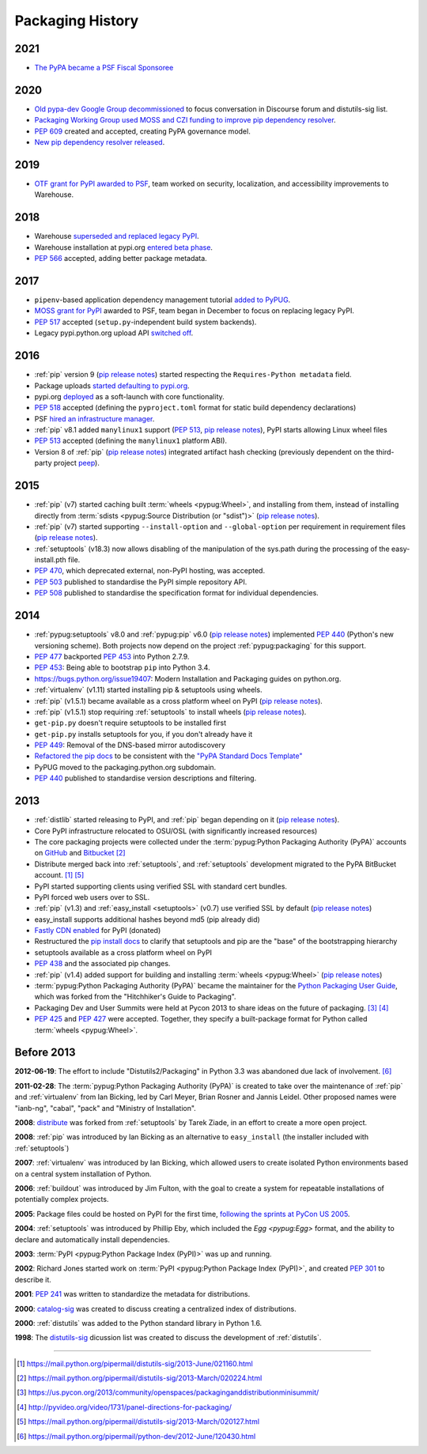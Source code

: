 .. _`History`:

=================
Packaging History
=================

2021
----

* `The PyPA became a PSF Fiscal Sponsoree`_


2020
----

* `Old pypa-dev Google Group decommissioned`_ to focus conversation
  in Discourse forum and distutils-sig list.
* `Packaging Working Group used MOSS and CZI funding to improve pip
  dependency resolver`_.
* :pep:`609` created and accepted, creating PyPA governance model.
* `New pip dependency resolver released`_.

2019
----

* `OTF grant for PyPI awarded to PSF`_, team worked on security,
  localization, and accessibility improvements to Warehouse.

2018
----

* Warehouse `superseded and replaced legacy PyPI
  <https://mail.python.org/mm3/archives/list/distutils-sig@python.org/thread/YREMU56QKRMTTFBFVFJ2B4EHOEKOJZFJ/>`_.
* Warehouse installation at pypi.org `entered beta phase
  <https://mail.python.org/pipermail/python-announce-list/2018-March/011883.html>`_.
* :pep:`566` accepted, adding better package metadata.

2017
----

* ``pipenv``-based application dependency management tutorial `added
  to PyPUG
  <https://github.com/pypa/python-packaging-user-guide/pull/369>`_.
* `MOSS grant for PyPI`_ awarded to PSF, team began in December to
  focus on replacing legacy PyPI.
* :pep:`517` accepted (``setup.py``-independent build system backends).
* Legacy pypi.python.org upload API `switched off
  <https://mail.python.org/pipermail/distutils-sig/2017-July/030849.html>`_.

2016
----

* :ref:`pip` version 9 (`pip release notes`_) started respecting the
  ``Requires-Python metadata`` field.
* Package uploads `started defaulting to pypi.org
  <https://mail.python.org/pipermail/distutils-sig/2017-June/030766.html>`_.
* pypi.org `deployed
  <https://mail.python.org/pipermail/distutils-sig/2016-August/029355.html>`_
  as a soft-launch with core functionality.
* :pep:`518` accepted (defining the ``pyproject.toml`` format for static
  build dependency declarations)
* PSF `hired an infrastructure manager
  <https://pyfound.blogspot.com.au/2016/04/the-psf-has-hired-it-manager.html>`_.
* :ref:`pip` v8.1 added ``manylinux1`` support (:pep:`513`, `pip
  release notes`_), PyPI starts allowing Linux wheel files
* :pep:`513` accepted (defining the ``manylinux1`` platform ABI).
* Version 8 of :ref:`pip` (`pip release notes`_) integrated artifact hash checking
  (previously dependent on the third-party project `peep`_).

2015
----

* :ref:`pip` (v7) started caching built :term:`wheels <pypug:Wheel>`, and
  installing from them, instead of installing directly from :term:`sdists
  <pypug:Source Distribution (or "sdist")>` (`pip release notes`_).
* :ref:`pip` (v7) started supporting ``--install-option`` and
  ``--global-option`` per requirement in requirement files (`pip release notes`_).
* :ref:`setuptools` (v18.3) now allows disabling of the manipulation of the
  sys.path during the processing of the easy-install.pth file.
* :pep:`470`, which deprecated external, non-PyPI hosting, was
  accepted.
* :pep:`503` published to standardise the PyPI simple repository API.
* :pep:`508` published to standardise the specification format for individual dependencies.

2014
----


* :ref:`pypug:setuptools` v8.0 and :ref:`pypug:pip` v6.0 (`pip release
  notes`_) implemented :pep:`440` (Python's new versioning scheme).
  Both projects now depend on the project :ref:`pypug:packaging` for
  this support.
* :pep:`477` backported :pep:`453` into Python 2.7.9.
* :pep:`453`: Being able to bootstrap ``pip`` into Python 3.4.
* https://bugs.python.org/issue19407: Modern Installation and Packaging guides on
  python.org.
* :ref:`virtualenv` (v1.11) started installing pip & setuptools using wheels.
* :ref:`pip` (v1.5.1) became available as a cross platform wheel on
  PyPI (`pip release notes`_).
* :ref:`pip` (v1.5.1) stop requiring :ref:`setuptools` to install
  wheels (`pip release notes`_).
* ``get-pip.py`` doesn't require setuptools to be installed first
* ``get-pip.py`` installs setuptools for you, if you don't already have it
* :pep:`449`: Removal of the DNS-based mirror autodiscovery
* `Refactored the pip docs <https://github.com/pypa/pip/pull/1556>`_ to be
  consistent with the `"PyPA Standard Docs Template"
  <https://gist.github.com/qwcode/8431828>`_
* PyPUG moved to the packaging.python.org subdomain.
* :pep:`440` published to standardise version descriptions and filtering.

2013
----

* :ref:`distlib` started releasing to PyPI, and :ref:`pip` began
  depending on it (`pip release notes`_).
* Core PyPI infrastructure relocated to OSU/OSL (with significantly
  increased resources)
* The core packaging projects were collected under the :term:`pypug:Python Packaging
  Authority (PyPA)` accounts on `GitHub <https://github.com/pypa>`_ and `Bitbucket
  <https://bitbucket.org/pypa/>`_ [2]_
* Distribute merged back into :ref:`setuptools`, and :ref:`setuptools` development
  migrated to the PyPA BitBucket account. [1]_ [5]_
* PyPI started supporting clients using verified SSL with standard cert bundles.
* PyPI forced web users over to SSL.
* :ref:`pip` (v1.3) and :ref:`easy_install <setuptools>` (v0.7) use
  verified SSL by default (`pip release notes`_)
* easy_install supports additional hashes beyond md5 (pip already did)
* `Fastly CDN enabled`_ for PyPI (donated)
* Restructured the `pip install docs
  <https://pip.pypa.io/en/latest/installing/>`_ to clarify that
  setuptools and pip are the "base" of the bootstrapping hierarchy
* setuptools available as a cross platform wheel on PyPI
* :pep:`438` and the associated pip changes.
* :ref:`pip` (v1.4) added support for building and installing :term:`wheels <pypug:Wheel>`
  (`pip release notes`_)
* :term:`pypug:Python Packaging Authority (PyPA)` became the maintainer for the
  `Python Packaging User Guide`_, which was forked from the "Hitchhiker's Guide
  to Packaging".
* Packaging Dev and User Summits were held at Pycon 2013 to share ideas on the
  future of packaging. [3]_ [4]_
* :pep:`425` and :pep:`427` were accepted.  Together,
  they specify a built-package format for Python called :term:`wheels <pypug:Wheel>`.

Before 2013
-----------

**2012-06-19**: The effort to include "Distutils2/Packaging" in Python 3.3 was
abandoned due lack of involvement. [6]_

**2011-02-28**: The :term:`pypug:Python Packaging Authority (PyPA)` is created
to take over the maintenance of :ref:`pip` and :ref:`virtualenv` from Ian Bicking,
led by Carl Meyer, Brian Rosner and Jannis Leidel. Other proposed names were
"ianb-ng", "cabal", "pack" and "Ministry of Installation".

**2008**: `distribute`_ was forked from :ref:`setuptools` by Tarek Ziade, in an
effort to create a more open project.

**2008**: :ref:`pip` was introduced by Ian Bicking as an alternative to
``easy_install`` (the installer included with :ref:`setuptools`)

**2007**: :ref:`virtualenv` was introduced by Ian Bicking, which allowed users
to create isolated Python environments based on a central system installation of
Python.

**2006**: :ref:`buildout` was introduced by Jim Fulton, with the goal to create
a system for repeatable installations of potentially complex projects.

**2005**: Package files could be hosted on PyPI for the first time,
`following the sprints at PyCon US 2005
<https://mail.python.org/pipermail/catalog-sig/2005-March/000518.html>`_.

**2004**: :ref:`setuptools` was introduced by Phillip Eby, which included the
`Egg <pypug:Egg>` format, and the ability to declare and automatically install
dependencies.

**2003**: :term:`PyPI <pypug:Python Package Index (PyPI)>` was up and running.

**2002**: Richard Jones started work on :term:`PyPI
<pypug:Python Package Index (PyPI)>`, and created :pep:`301` to describe it.

**2001**: :pep:`241` was written to standardize the metadata for distributions.

**2000**: `catalog-sig`_ was created to discuss creating a centralized index of
distributions.

**2000**: :ref:`distutils` was added to the Python standard library in Python 1.6.

**1998**: The `distutils-sig`_ dicussion list was created to discuss the
development of :ref:`distutils`.


.. _distutils-sig: https://www.python.org/community/sigs/current/distutils-sig/
.. _catalog-sig: https://www.python.org/community/sigs/retired/catalog-sig/
.. _`Python Packaging User Guide`: https://packaging.python.org
.. _peep: https://pypi.org/project/peep/
.. _`Fastly CDN enabled`: https://mail.python.org/pipermail/distutils-sig/2013-May/020848.html
.. _distribute: https://pypi.org/pypi/distribute
.. _`MOSS grant for PyPI`: https://pyfound.blogspot.com/2017/11/the-psf-awarded-moss-grant-pypi.html
.. _`OTF grant for PyPI awarded to PSF`: https://pyfound.blogspot.com/2019/03/commencing-security-accessibility-and.html
.. _`pip release notes`: https://pip.pypa.io/en/stable/news/
.. _`Old pypa-dev Google Group decommissioned`: https://groups.google.com/d/msg/pypa-dev/twf9HCGfv3k/t2HJwzF-AgAJ
.. _`Packaging Working Group used MOSS and CZI funding to improve pip dependency resolver`: https://pyfound.blogspot.com/2020/03/new-pip-resolver-to-roll-out-this-year.html
.. _`New pip dependency resolver released`: https://pyfound.blogspot.com/2020/11/pip-20-3-new-resolver.html
.. _`The PyPA became a PSF Fiscal Sponsoree`: https://www.python.org/psf/records/board/minutes/2021-01-27/#new-business


----

.. [1] https://mail.python.org/pipermail/distutils-sig/2013-June/021160.html
.. [2] https://mail.python.org/pipermail/distutils-sig/2013-March/020224.html
.. [3] https://us.pycon.org/2013/community/openspaces/packaginganddistributionminisummit/
.. [4] http://pyvideo.org/video/1731/panel-directions-for-packaging/
.. [5] https://mail.python.org/pipermail/distutils-sig/2013-March/020127.html
.. [6] https://mail.python.org/pipermail/python-dev/2012-June/120430.html
